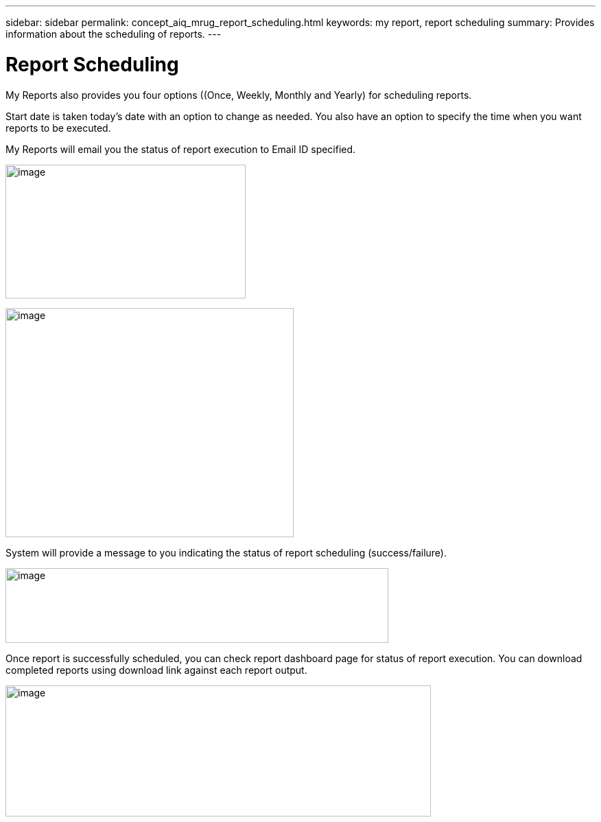 ---
sidebar: sidebar
permalink: concept_aiq_mrug_report_scheduling.html
keywords: my report, report scheduling
summary: Provides information about the scheduling of reports.
---

= Report Scheduling
:hardbreaks:
:nofooter:
:icons: font
:linkattrs:
:imagesdir: ./media/myreportsuserguide

My Reports also provides you four options ((Once, Weekly, Monthly and Yearly) for scheduling reports.

Start date is taken today’s date with an option to change as needed. You also have an option to specify the time when you want reports to be executed.

My Reports will email you the status of report execution to Email ID specified.

image:image14.jpeg[image,width=350,height=195]

image:image15.png[image,width=420,height=334]

System will provide a message to you indicating the status of report scheduling (success/failure).

image:image16.png[image,width=558,height=109]

Once report is successfully scheduled, you can check report dashboard page for status of report execution. You can download completed reports using download link against each report output.

image:image17.jpeg[image,width=620,height=191]
